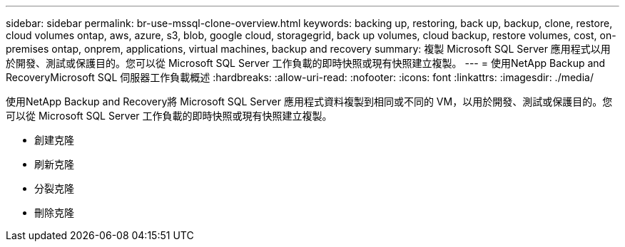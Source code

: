 ---
sidebar: sidebar 
permalink: br-use-mssql-clone-overview.html 
keywords: backing up, restoring, back up, backup, clone, restore, cloud volumes ontap, aws, azure, s3, blob, google cloud, storagegrid, back up volumes, cloud backup, restore volumes, cost, on-premises ontap, onprem, applications, virtual machines, backup and recovery 
summary: 複製 Microsoft SQL Server 應用程式以用於開發、測試或保護目的。您可以從 Microsoft SQL Server 工作負載的即時快照或現有快照建立複製。 
---
= 使用NetApp Backup and RecoveryMicrosoft SQL 伺服器工作負載概述
:hardbreaks:
:allow-uri-read: 
:nofooter: 
:icons: font
:linkattrs: 
:imagesdir: ./media/


[role="lead"]
使用NetApp Backup and Recovery將 Microsoft SQL Server 應用程式資料複製到相同或不同的 VM，以用於開發、測試或保護目的。您可以從 Microsoft SQL Server 工作負載的即時快照或現有快照建立複製。

* 創建克隆
* 刷新克隆
* 分裂克隆
* 刪除克隆

